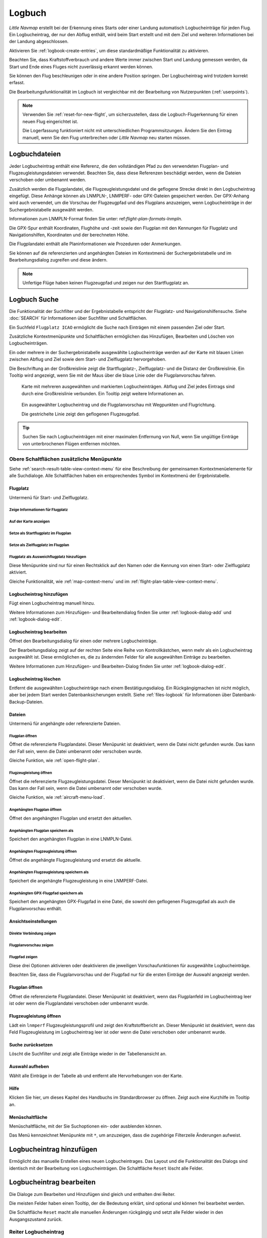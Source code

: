 Logbuch
-------

*Little Navmap* erstellt bei der Erkennung eines Starts oder einer
Landung automatisch Logbucheinträge für jeden Flug. Ein Logbucheintrag,
der nur den Abflug enthält, wird beim Start erstellt und mit dem Ziel
und weiteren Informationen bei der Landung abgeschlossen.

Aktivieren Sie :ref:`logbook-create-entries`, um diese standardmäßige
Funktionalität zu aktivieren.

Beachten Sie, dass Kraftstoffverbrauch
und andere Werte immer zwischen Start und Landung gemessen werden,
da Start und Ende eines Fluges nicht zuverlässig erkannt werden können.

Sie können den Flug beschleunigen oder in eine andere Position springen. Der Logbucheintrag wird trotzdem korrekt erfasst.

Die Bearbeitungsfunktionalität im Logbuch ist vergleichbar mit der
Bearbeitung von Nutzerpunkten (:ref:`userpoints`).

.. note::

      Verwenden Sie :ref:`reset-for-new-flight`, um sicherzustellen,
      dass die Logbuch-Flugerkennung für einen neuen Flug eingerichtet ist.

      Die Logerfassung funktioniert nicht mit unterschiedlichen Programmsitzungen.
      Ändern Sie den Eintrag manuell, wenn Sie den Flug unterbrechen oder
      *Little Navmap* neu starten müssen.


Logbuchdateien
~~~~~~~~~~~~~~~~~~~~~~~~~~~~~~~~~~~~~

Jeder Logbucheintrag enthält eine Referenz, die den vollständigen Pfad zu den verwendeten Flugplan- und Flugzeugleistungsdateien verwendet. Beachten Sie, dass diese Referenzen beschädigt werden, wenn die Dateien verschoben oder umbenannt werden.

Zusätzlich werden die Flugplandatei, die Flugzeugleistungsdatei und die geflogene Strecke direkt in den Logbucheintrag eingefügt. Diese Anhänge können als LNMPLN-, LNMPERF- oder GPX-Dateien gespeichert werden. Der GPX-Anhang wird auch verwendet, um die Vorschau der Flugzeugpfad und des Flugplans anzuzeigen, wenn Logbucheinträge in der Suchergebnistabelle ausgewählt werden.

Informationen zum LNMPLN-Format finden Sie unter: ref:`flight-plan-formats-lnmpln`.

Die GPX-Spur enthält Koordinaten, Flughöhe und -zeit sowie den Flugplan mit den Kennungen für Flugplatz und Navigationshilfen, Koordinaten und der berechneten Höhe.

Die Flugplandatei enthält alle Planinformationen wie Prozeduren oder Anmerkungen.

Sie können auf die referenzierten und angehängten Dateien im Kontextmenü der Suchergebnistabelle und im Bearbeitungsdialog zugreifen und diese ändern.

.. note::

    Unfertige Flüge haben keinen Flugzeugpfad und zeigen nur den Startflugplatz an.

.. _logbook-search:

Logbuch Suche
~~~~~~~~~~~~~~~~~~~~~~~~~~~~~~~~~~~~~

Die Funktionalität der Suchfilter und der Ergebnistabelle entspricht der
Flugplatz- und Navigationshilfensuche. Siehe :doc:`SEARCH` für
Informationen über Suchfilter und Schaltflächen.

Ein Suchfeld ``Flugplatz ICAO`` ermöglicht die Suche nach Einträgen mit einem passenden Ziel oder Start.

Zusätzliche Kontextmenüpunkte und Schaltflächen ermöglichen das
Hinzufügen, Bearbeiten und Löschen von Logbucheinträgen.

Ein oder mehrere in der Suchergebnistabelle ausgewählte Logbucheinträge
werden auf der Karte mit blauen Linien
zwischen Abflug und Ziel sowie dem Start- und Zielflugplatz hervorgehoben.

Die Beschriftung an der Großkreislinie zeigt die Startflugplatz-,
Zielflugplatz- und die Distanz der Großkreislinie. Ein Tooltip wird angezeigt, wenn
Sie mit der Maus über die blaue Linie oder die Flugplanvorschau fahren.

.. figure:: ../images/logbook.jpg

        Karte mit mehreren ausgewählten und markierten
        Logbucheinträgen. Abflug und Ziel jedes Eintrags sind durch eine Großkreislinie
        verbunden. Ein Tooltip zeigt weitere Informationen an.



.. figure:: ../images/logbook_preview.jpg

      Ein ausgewählter Logbucheintrag und die Flugplanvorschau mit Wegpunkten und Flugrichtung.

      Die gestrichelte Linie zeigt den geflogenen Flugzeugpfad.


.. tip::

      Suchen Sie nach Logbucheinträgen mit einer maximalen Entfernung von Null,
      wenn Sie ungültige Einträge von unterbrochenen Flügen entfernen möchten.

.. _logbook-top-buttons:

Obere Schaltflächen zusätzliche Menüpunkte
^^^^^^^^^^^^^^^^^^^^^^^^^^^^^^^^^^^^^^^^^^^^^

Siehe :ref:`search-result-table-view-context-menu` für
eine Beschreibung der gemeinsamen Kontextmenüelemente für alle
Suchdialoge. Alle Schaltflächen haben ein entsprechendes Symbol
im Kontextmenü der Ergebnistabelle.

Flugplatz
'''''''''''''''''''''''''''''''''''''''''''''''''''''''''''''''''''''''

Untermenü für Start- und Zielflugplatz.

|Show Information| Zeige Informationen für Flugplatz
"""""""""""""""""""""""""""""""""""""""""""""""""""""""""""""

|Show on Map| Auf der Karte anzeigen
"""""""""""""""""""""""""""""""""""""""""""""""""""""""""""""

|Set as Flight Plan Departure| Setze als Startflugplatz im Flugplan
"""""""""""""""""""""""""""""""""""""""""""""""""""""""""""""""""""""""""""

|Set as Flight Plan Destination| Setze als Zielflugplatz im Flugplan
""""""""""""""""""""""""""""""""""""""""""""""""""""""""""""""""""""""

|Set as Flight Plan Alternate| Flugplatz als Ausweichflugplatz hinzufügen
""""""""""""""""""""""""""""""""""""""""""""""""""""""""""""""""""""""""""""""""

Diese Menüpunkte sind nur für einen Rechtsklick auf den Namen oder die Kennung von einen Start- oder Zielflugplatz aktiviert.

Gleiche Funktionalität, wie :ref:`map-context-menu` und im :ref:`flight-plan-table-view-context-menu`.

.. _logbook-add:

|Add Logbook Entry| Logbucheintrag hinzufügen
'''''''''''''''''''''''''''''''''''''''''''''''''

Fügt einen Logbucheintrag manuell hinzu.

Weitere Informationen zum Hinzufügen- und Bearbeitendialog finden Sie unter
:ref:`logbook-dialog-add` und :ref:`logbook-dialog-edit`.

|Edit Logbook Entry| Logbucheintrag bearbeiten
'''''''''''''''''''''''''''''''''''''''''''''''''''''''''''''''''''''''

Öffnet den Bearbeitungsdialog für einen oder mehrere Logbucheinträge.

Der Bearbeitungsdialog zeigt auf der rechten Seite eine Reihe von
Kontrollkästchen, wenn mehr als ein Logbucheintrag ausgewählt ist. Diese
ermöglichen es, die zu ändernden Felder für alle ausgewählten Einträge
zu bearbeiten.

Weitere Informationen zum Hinzufügen- und Bearbeiten-Dialog finden Sie unter
:ref:`logbook-dialog-edit`.

|Delete Logbook Entry| Logbucheintrag löschen
'''''''''''''''''''''''''''''''''''''''''''''''''''''''''''''''''''''''

Entfernt die ausgewählten Logbucheinträge nach einem Bestätigungsdialog.
Ein Rückgängigmachen ist nicht möglich, aber bei jedem Start werden
Datenbanksicherungen erstellt. Siehe :ref:`files-logbook` für
Informationen über Datenbank-Backup-Dateien.

Dateien
'''''''''''''''''''''''''''''''''''''''''''''''''''''''''''''''''''''''

Untermenü für angehängte oder referenzierte Dateien.

|Open Flight Plan| Flugplan öffnen
"""""""""""""""""""""""""""""""""""""""""""""

Öffnet die referenzierte Flugplandatei.
Dieser Menüpunkt ist deaktiviert, wenn die Datei nicht gefunden wurde.
Das kann der Fall sein, wenn die Datei umbenannt oder verschoben wurde.

Gleiche Funktion, wie :ref:`open-flight-plan`.

|Open Aircraft Performance| Flugzeugleistung öffnen
""""""""""""""""""""""""""""""""""""""""""""""""""""""""""""

Öffnet die referenzierte Flugzeugleistungsdatei.
Dieser Menüpunkt ist deaktiviert, wenn die Datei nicht gefunden wurde.
Das kann der Fall sein, wenn die Datei umbenannt oder verschoben wurde.

Gleiche Funktion, wie :ref:`aircraft-menu-load`.

Angehängten Flugplan öffnen
"""""""""""""""""""""""""""""""""

Öffnet den angehängten Flugplan und ersetzt den aktuellen.

Angehängten Flugplan speichern als
"""""""""""""""""""""""""""""""""""

Speichert den angehängten Flugplan in eine LNMPLN-Datei.

Angehängten Flugzeugleistung öffnen
""""""""""""""""""""""""""""""""""""

Öffnet die angehängte Flugzeugleistung und ersetzt die aktuelle.

Angehängten Flugzeugleistung speichern als
""""""""""""""""""""""""""""""""""""""""""""

Speichert die angehängte Flugzeugleistung in eine LNMPERF-Datei.

Angehängten GPX-Flugpfad speichern als
""""""""""""""""""""""""""""""""""""""""""""

Speichert den angehängten GPX-Flugpfad in eine Datei, die sowohl den geflogenen Flugzeugpfad als auch die Flugplanvorschau enthält.

Ansichtseinstellungen
'''''''''''''''''''''''''''''''''''''''''''''''''''''''''''''''''''''''

Direkte Verbindung zeigen
"""""""""""""""""""""""""""""""""

Flugplanvorschau zeigen
"""""""""""""""""""""""""""""""""

Flugpfad zeigen
"""""""""""""""""""""""""""""""""

Diese drei Optionen aktivieren oder deaktivieren die jeweiligen Vorschaufunktionen für ausgewählte Logbucheinträge.

Beachten Sie, dass die Flugplanvorschau und der Flugpfad nur für die ersten Einträge der Auswahl angezeigt werden.

.. _open-flight-plan-logbook:

|Open Flight Plan| Flugplan öffnen
'''''''''''''''''''''''''''''''''''''''''''''''''''''''''''''''''''''''

Öffnet die referenzierte Flugplandatei. Dieser Menüpunkt ist
deaktiviert, wenn das Flugplanfeld im Logbucheintrag leer ist oder wenn
die Flugplandatei verschoben oder umbenannt wurde.

.. _aircraft-menu-load-logbook:

|Open Aircraft Performance| Flugzeugleistung öffnen
'''''''''''''''''''''''''''''''''''''''''''''''''''''''''''''''''''''''

Lädt ein ``lnmperf`` Flugzeugleistungsprofil und zeigt den
Kraftstoffbericht an. Dieser Menüpunkt ist deaktiviert, wenn das Feld
Flugzeugleistung im Logbucheintrag leer ist oder wenn die Datei
verschoben oder umbenannt wurde.

|Reset Search| Suche zurücksetzen
'''''''''''''''''''''''''''''''''''''''''''''''''''''''''''''''''''''''

Löscht die Suchfilter und zeigt alle Einträge wieder in der
Tabellenansicht an.

|Clear Selection| Auswahl aufheben
'''''''''''''''''''''''''''''''''''''''''''''''''''''''''''''''''''''''

Wählt alle Einträge in der Tabelle ab und entfernt alle
Hervorhebungen von der Karte.

|Help| Hilfe
'''''''''''''''''''''''''''''''''''''''''''''''''''''''''''''''''''''''

Klicken Sie hier, um dieses Kapitel des Handbuchs im Standardbrowser zu öffnen.
Zeigt auch eine Kurzhilfe im Tooltip an.

|Menu Button| Menüschaltfläche
'''''''''''''''''''''''''''''''''''''''''''''''''''''''''''''''''''''''

Menüschaltfläche, mit der Sie Suchoptionen ein- oder ausblenden können.

Das Menü kennzeichnet Menüpunkte mit ``*``,
um anzuzeigen, dass die zugehörige Filterzeile Änderungen aufweist.

.. _logbook-dialog-add:

Logbucheintrag hinzufügen
~~~~~~~~~~~~~~~~~~~~~~~~~~~~~~~~~~~~

Ermöglicht das manuelle Erstellen eines neuen Logbucheintrages. Das
Layout und die Funktionalität des Dialogs sind identisch mit der
Bearbeitung von Logbucheinträgen. Die Schaltfläche ``Reset`` löscht alle
Felder.

.. _logbook-dialog-edit:

Logbucheintrag bearbeiten
~~~~~~~~~~~~~~~~~~~~~~~~~~~~~~~~~~~~

Die Dialoge zum Bearbeiten und Hinzufügen sind gleich und enthalten drei
Reiter.

Die meisten Felder haben einen Tooltip, der die Bedeutung erklärt, sind
optional und können frei bearbeitet werden.

Die Schaltfläche ``Reset`` macht alle manuellen Änderungen rückgängig
und setzt alle Felder wieder in den Ausgangszustand zurück.

Reiter Logbucheintrag
^^^^^^^^^^^^^^^^^^^^^

Zusätzliche Hinweise zu einigen Feldern auf dieser Seite:

-  **Abflug** und **Ziel**: Diese werden automatisch auf einen Flugplatz
   aufgelöst. Koordinaten (nicht angezeigt und nicht editierbar) werden
   dem Abflug- oder Zielflugplatz zugeordnet, wenn sie gefunden werden.
   Der Dialog zeigt den Namen und die Höhe des Flugplatzes an, wenn die
   Kennung gefunden wurde. Andernfalls wird eine Fehlermeldung angezeigt.
-  **Datum und Zeit im Simulator UTC**: Im Simulator eingestellte Zeit
   beim Start oder bei der Landung. Immer UTC.
-  **Lokale wirliche Zeit**: Echtzeit beim Start oder bei der Landung.
   Wird in Ihrer Ortszeit gespeichert.
-  **Routenbeschreibung**: :doc:`ROUTEDESCR` aus dem Flugplan übernommen.
-  **Flugplandatei** und **Datei für Flugzeugleistung**: Verwendete
   Flugplan- und Leistungsdateien. Dies sind nur Referenzen, die
   ungültig werden, wenn die Dateien verschoben oder umbenannt werden.

Reiter Treibstoff und Gewicht
^^^^^^^^^^^^^^^^^^^^^^^^^^^^^^

Treibstoff benötigt für Flug und zu ladender Treibstoff werden aus
:ref:`fuel-report` entnommen.

Verbrauchter Kraftstoff ist der verwendete Treibstoff zwischen Start und
Landung.

Reiter Anmerkungen
^^^^^^^^^^^^^^^^^^^^^^^^^^^^^^^^^^

Freies Texteingabefeld, das auch im Tooltip und im Informationsfenster auf dem Reiter ``Logbuch`` angezeigt wird.

Siehe :doc:`REMARKS` für weitere Informationen über die Verwendung von Weblinks in diesem Feld.

Einzelnen Logbucheintrag bearbeiten
^^^^^^^^^^^^^^^^^^^^^^^^^^^^^^^^^^^^^^^^

.. figure:: ../images/logbook_edit.jpg

          Logbucheintrag bearbeiten.

Mehrere Logbucheinträge bearbeiten
^^^^^^^^^^^^^^^^^^^^^^^^^^^^^^^^^^^^^^^^

Wenn mehr als ein Logbucheintrag zur Bearbeitung ausgewählt wurde, zeigt
der Bearbeitungsdialog eine Spalte mit Kontrollkästchen auf der rechten
Seite der verfügbaren Felder an. Nicht alle Felder stehen für die
Mehrfachbearbeitung zur Verfügung.

Wenn dieses Kontrollkästchen aktiviert ist, wird das Feld auf der linken
Seite entsperrt und der eingegebene Text wird in allen ausgewählten
Logbucheinträgen dem jeweiligen Feld zugeordnet. Nicht angekreuzte
Felder werden für keinen der ausgewählten Einträge geändert.

In Kombination mit der Suchfunktion ermöglicht dies Massenänderungen, wie
das Korrigieren eines ungültigen Flugzeugtyps.

.. figure:: ../images/logbook_bulk_edit.jpg

        Mehrere Logbucheinträge bearbeiten. Für die
        ausgewählten Einträge sind drei Felder zu ändern.

.. _statistics:

Logbuch Statistiken
~~~~~~~~~~~~~~~~~~~~~~~~~~~

Dieser Dialog zeigt zwei Reiter:

#. ``Übersicht`` enthält einen allgemeinen Bericht, der als formatierter
   Text in die Zwischenablage kopiert werden kann.
#. ``Gruppierte Abfragen`` hat oben eine Schaltfläche, die verschiedene
   Berichte in der Tabelle anzeigt. Der Inhalt der Tabelle
   kann als CSV in die Zwischenablage kopiert werden.

Einige Simulatoren melden in seltenen Fällen eine falsche Abflug- und Ankunftszeit, was bei einigen Flügen zu einer negativen Flugzeit führen kann.

Die Logbuchstatistik ignoriert diese ungültigen Simulatorzeitintervalle.

Korrigieren Sie die Abflug- oder Ankunftszeit des Simulators manuell, wenn Sie solche Fälle feststellen.

.. figure:: ../images/logbook_stats.jpg

         Reiter Übersicht im Dialogfeld Logbuch Statistiken.

.. _import-export:

Import und Export
~~~~~~~~~~~~~~~~~

Das vollständige Logbuch kann in eine CSV-Textdatei exportiert (comma separated value)
und auch aus einer CSV-Datei wieder importiert werden.
CSV kann z.B. in *LibreOffice Calc*
oder *Microsoft Excel* geladen werden. Alle Datenfelder können exportiert
und importiert werden, was es ermöglicht, diese Funktion für
Sicherungszwecke zu nutzen.

Der Export und Import kann über die Menüpunkte :ref:`logbook-import-csv`
und :ref:`logbook-export-csv` erfolgen.

Weitere Informationen zum Format finden Sie im Kapitel :ref:`logbook-csv`
weiter unten.

.. _import-xplane:

X-Plane Import
~~~~~~~~~~~~~~

Importiert die X-Plane Logbuchdatei
``.../X-Plane 11/Output/logbooks/X-Plane Pilot.txt`` in die *Little
Navmap* Logbuchdatenbank. Beachten Sie, dass das X-Plane Logbuchformat
limitiert ist und nicht genügend Informationen liefert, um alle Logbuchfelder zu füllen.

Die importierten Logbucheinträge erhalten eine Beschreibung mit
``Aus X-Plane Logbuch importiert``, die es ermöglicht,
nach den importierten Einträgen zu suchen. Verwenden Sie ein Suchmuster wie
``*Aus X-Plane Logbuch importiert*`` im Suchfeld
Beschreibung, um nach allen importierten Einträgen zu suchen.

**Verfügbare Daten im X-Plane Logbuch:**

#. Datum des Fluges
#. Startflugplatz
#. Zielflugplatz
#. Anzahl der Landungen.
   Wird zur Beschreibung hinzugefügt.
#. Dauer des Fluges
#. Zeit zum Überlandfliegen, unter IFR-Bedingungen und bei Nacht.
   Wird zur Beschreibung hinzugefügt.
#. Flugzeugregistrierung
#. Flugzeugtyp

**Beispiel X-Plane Logbuch:**

.. code-block:: none

      I
      1 Version
      2 190917    EDDN    ESNZ   4   0.8   0.0   0.0   0.0  C-STUB  727-100
      2 190917    ESNZ    ESNZ   0   0.1   0.0   0.0   0.0  C-STUB  727-100
      2 190920    LSZR    LSZR   0   0.2   0.0   0.0   0.0    SF34

.. _convert-errors:

.. _convert:

Konvertierung
~~~~~~~~~~~~~

Konvertiert automatisch alle älteren Logbucheinträge, die als
Nutzerpunkte mit dem Typ ``Logbuch`` gesammelt wurden in die neue Datenbank.
Die Konvertierung kopiert diese nach dem Anzeigen eines Informationsdialogs in
das neue Logbuch.

Die Konvertierung funktioniert am besten, wenn das Feld ``Beschreibung``
in den Nutzerpunkten nicht geändert wurde und keine Einträge manuell
eingefügt wurden.

Die konvertierten Logbucheinträge werden an das aktuelle Logbuch
angehängt. Der ursprüngliche Benutzerpunkt vom Typ ``Logbuch`` wird
nicht gelöscht oder geändert.

Die konvertierten Logbucheinträge erhalten eine Beschreibung mit der
Aufschrift ``Aus Nutzerdaten konvertiert``, die es ermöglicht, nach
den importierten Einträgen zu suchen. Verwenden Sie ein Suchmuster wie
``*Aus Nutzerdaten konvertiert*`` im Suchfeld Beschreibung, um nach
allen Einträgen zu suchen.

Es können nicht alle Werte wiederhergestellt werden, aber die
ursprüngliche Beschreibung vom Benutzerpunkt wird in der Beschreibung
des neuen Logbucheintrags gespeichert.

Nach der Konvertierung erscheint ein Warndialog, der alle Probleme
während der Konvertierung anzeigt.

.. figure:: ../images/logbook_conversion.jpg

        Warnungen nach der Konvertierung von Nutzerpunkten in Logbucheinträge

.. _logbook-data-format:

Datenbank-Backup-Dateien
~~~~~~~~~~~~~~~~~~~~~~~~

*Little Navmap* erstellt bei jedem Start eine vollständige
Datenbanksicherung, da die Undo-Funktionalität für Logbucheinträge nicht
verfügbar ist.

Sie können den CSV-Export auch verwenden, um Sicherungen manuell zu
erstellen, da CSV den Export des gesamten Datensatzes ermöglicht.

Zu Informationen über Datenbanksicherungsdateien siehe
:ref:`files-logbook`.

.. _logbook-csv:

CSV Datenformat
~~~~~~~~~~~~~~~

Das englische Zahlenformat (Punkt ``.`` als Dezimaltrennzeichen) wird
beim Import und Export verwendet, um den Austausch von Dateien auf
Computern mit unterschiedlichen Sprach- und Regionaleinstellungen zu
ermöglichen.

*Little Navmap* verwendet die Kodierung
`UTF-8 <https://de.wikipedia.org/wiki/UTF-8>`__ beim Lesen und Schreiben
von Dateien. Dies ist nur relevant, wenn Sie Sonderzeichen wie Umlaute,
Akzente oder andere verwenden. Andernfalls spielt die Kodierung keine
Rolle.

Wenn eine Anwendung eine CSV-Datei, die von *Little Navmap* exportiert
wurde, nicht lädt, verwenden Sie `LibreOffice
Calc <https://www.libreoffice.org>`__, *Microsoft Excel* oder eine
andere Tabellenkalkulationssoftware, die CSV-Dateien lesen und schreiben
kann, um die exportierte Datei an das von dieser Anwendung erwartete
Format anzupassen.

Detaillierte Informationen zum Format finden Sie unter `Kommagetrennte
Werte <https://de.wikipedia.org/wiki/CSV_(Dateiformat)>`__ in der
Wikipedia.

Die Höhen im exportierten CSV sind immer Fuß und die Entfernungen sind immer NM.

Die erste Zeile des CSV enthält die Feldnamen, falls dies für den Export ausgewählt wurde.

+-----------------------------------+------------------------------------+
| Feldname                          | Beschreibung                       |
+===================================+====================================+
| Aircraft Name                     | Flugzeugbeschreibung, wie          |
|                                   | ``Cessna 172``                     |
+-----------------------------------+------------------------------------+
| Aircraft Type                     | ICAO Typkennung, wie               |
|                                   | ``B732``                           |
+-----------------------------------+------------------------------------+
| Aircraft Registration             | Kennung, z.B. ``N12345``           |
+-----------------------------------+------------------------------------+
| Flightplan Number                 | Flugnummer, falls verfügbar        |
+-----------------------------------+------------------------------------+
| Flightplan Cruise Altitude        | Reiseflughöhe in Fuß               |
+-----------------------------------+------------------------------------+
| Flightplan File                   | Pfad zur Flugplandatei             |
+-----------------------------------+------------------------------------+
| Performance File                  | Pfad zur Flugzeugleistungsdatei    |
+-----------------------------------+------------------------------------+
| Block Fuel                        | Zu ladender Treibstoff aus dem     |
|                                   | Treibstoffbericht                  |
+-----------------------------------+------------------------------------+
| Trip Fuel                         | Benötigter Treibstoff aus dem      |
|                                   | Treibstoffbericht                  |
+-----------------------------------+------------------------------------+
| Used Fuel                         | Tatsächlich verbrauchter           |
|                                   | Treibstoff                         |
+-----------------------------------+------------------------------------+
| Is Jetfuel                        | Treibstofftyp,                     |
|                                   | ``1`` ist Kerosin                  |
+-----------------------------------+------------------------------------+
| Grossweight                       | Gewicht beim Start, lbs            |
+-----------------------------------+------------------------------------+
| Distance                          | Flugplandistanz in NM              |
+-----------------------------------+------------------------------------+
| Distance Flown                    | Tatsächlich geflogene Distanz      |
|                                   | in NM                              |
+-----------------------------------+------------------------------------+
| Departure Ident                   | ICAO Flugplatzkennung              |
+-----------------------------------+------------------------------------+
| Departure Name                    | Flugplatzname                      |
+-----------------------------------+------------------------------------+
| Departure Runway                  | Runway, wenn gefunden              |
+-----------------------------------+------------------------------------+
| Departure Lonx                    | Koordinaten, falls vorhanden und   |
|                                   | Flugplatz gefunden.                |
+-----------------------------------+------------------------------------+
| Departure Laty                    | Wie oben                           |
+-----------------------------------+------------------------------------+
| Departure Alt                     | Flugplatzhöhe beim Abflug in Fuß   |
+-----------------------------------+------------------------------------+
| Departure Time                    | Reale Abflugzeit als Ortszeit      |
+-----------------------------------+------------------------------------+
| Departure Time Sim                | Simulator Abflugzeit in UTC        |
+-----------------------------------+------------------------------------+
| Destination Ident                 | Gleiches wie oben für das Ziel     |
+-----------------------------------+------------------------------------+
| Destination Name                  | wie Abflug                         |
+-----------------------------------+------------------------------------+
| Destination Runway                | wie Abflug                         |
+-----------------------------------+------------------------------------+
| Destination Lonx                  | wie Abflug                         |
+-----------------------------------+------------------------------------+
| Destination Laty                  | wie Abflug                         |
+-----------------------------------+------------------------------------+
| Destination Alt                   | wie Abflug                         |
+-----------------------------------+------------------------------------+
| Destination Time                  | wie Abflug                         |
+-----------------------------------+------------------------------------+
| Destination Time Sim              | wie Abflug                         |
+-----------------------------------+------------------------------------+
| Route string                      | ICAO Routenbeschreibung            |
+-----------------------------------+------------------------------------+
| Simulator                         | ``X-Plane 11``, ``Prepar3D v4``,   |
|                                   | etc.                               |
+-----------------------------------+------------------------------------+
| Description                       | Flugplananmerkungen                |
+-----------------------------------+------------------------------------+
| Flightplan                        | Der Flugplan im LNMPLN             |
|                                   | XML Format                         |
+-----------------------------------+------------------------------------+
| Aircraft Perf                     | Die Flugzeugleistungsdatei im      |
|                                   | LNMPERF XML Format                 |
+-----------------------------------+------------------------------------+
| Aircraft Trail                    | Der geflogene Flugzeugpfad und die |
|                                   | Flugplanvorschau im GPX Format     |
+-----------------------------------+------------------------------------+


.. |Add Logbook Entry| image:: ../images/icon_logdata_add.png
.. |Edit Logbook Entry| image:: ../images/icon_logdata_edit.png
.. |Delete Logbook Entry| image:: ../images/icon_logdata_delete.png
.. |Open Flight Plan| image:: ../images/icon_fileopen.png
.. |Open Aircraft Performance| image:: ../images/icon_aircraftperfload.png
.. |Reset Search| image:: ../images/icon_clear.png
.. |Clear Selection| image:: ../images/icon_clearselection.png
.. |Help| image:: ../images/icon_help.png
.. |Menu Button| image:: ../images/icon_menubutton.png

.. |Show Information| image:: ../images/icon_globals.png
.. |Show on Map| image:: ../images/icon_showonmap.png
.. |Set as Flight Plan Alternate| image:: ../images/icon_airportroutealt.png
.. |Set as Flight Plan Departure| image:: ../images/icon_airportroutedest.png
.. |Set as Flight Plan Destination| image:: ../images/icon_airportroutestart.png
